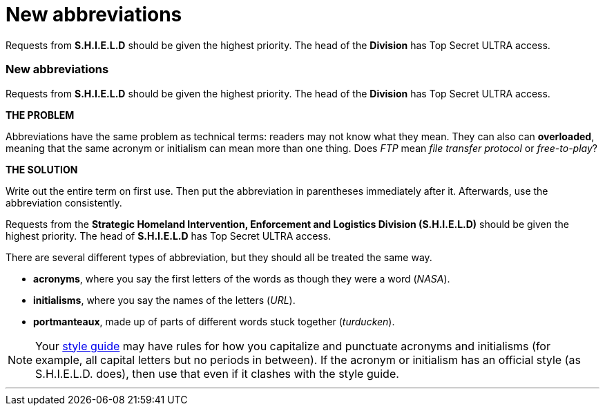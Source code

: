 = New abbreviations
:fragment:
:imagesdir: ../images

// ---- SLIDE 1 ----
// tag::slide[]

====
Requests from [.red]#*S.H.I.E.L.D*# should be given the highest priority. The head of the [.red]#*Division*# has Top Secret ULTRA access.
====

// ---- SLIDE 2 ----
=== New abbreviations
// end::slide[]

// tag::html[]
// ---- EXPLANATION ----



// ---- MORE OF SLIDE 2 ----
// tag::slide[]
====
Requests from [.red]#*S.H.I.E.L.D*# should be given the highest priority. The head of the [.red]#*Division*# has Top Secret ULTRA access.
====
// end::slide[]
// ---- MORE EXPLANATION ----
*THE PROBLEM*

Abbreviations have the same problem as technical terms: readers may not know what they mean. They can also can *overloaded*, meaning that the same acronym or initialism can mean more than one thing. Does _FTP_ mean _file transfer protocol_ or _free-to-play_?

*THE SOLUTION*

Write out the entire term on first use. Then put the abbreviation in parentheses immediately after it. Afterwards, use the abbreviation consistently.

// ---- EVEN MORE OF SLIDE 2 ----
// tag::slide[]
====
Requests from the [.blue]#*Strategic Homeland Intervention, Enforcement and Logistics Division (S.H.I.E.L.D)*# should be given the highest priority. The head of [.blue]#*S.H.I.E.L.D*# has Top Secret ULTRA access.
====
// end::slide[]

There are several different types of abbreviation, but they should all be treated the same way.

* *acronyms*, where you say the first letters of the words as though they were a word (_NASA_).
* *initialisms*, where you say the names of the letters (_URL_).
* *portmanteaux*, made up of parts of different words stuck together (_turducken_).


NOTE: Your link:./00-01-key-concepts.html#_style_guides[style guide] may have rules for how you capitalize and punctuate acronyms and initialisms (for example, all capital letters but no periods in between). If the acronym or initialism has an official style (as S.H.I.E.L.D. does), then use that even if it clashes with the style guide.

'''
// end::html[]
